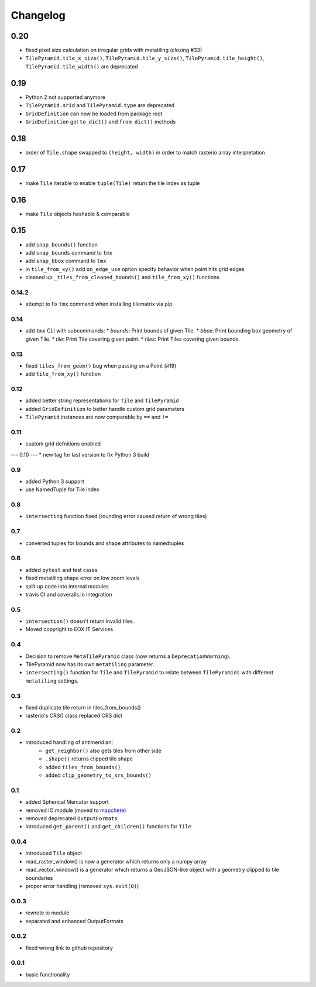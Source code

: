 #########
Changelog
#########

0.20
----
* fixed pixel size calculation on irregular grids with metatiling (closing #33)
* ``TilePyramid.tile_x_size()``, ``TilePyramid.tile_y_size()``, ``TilePyramid.tile_height()``, ``TilePyramid.tile_width()`` are deprecated

0.19
----
* Python 2 not supported anymore
* ``TilePyramid.srid`` and ``TilePyramid.type``  are deprecated
* ``GridDefinition`` can now be loaded from package root
* ``GridDefinition`` got ``to_dict()`` and ``from_dict()`` methods


0.18
----
* order of ``Tile.shape`` swapped to ``(height, width)`` in order to match rasterio array interpretation

0.17
----
* make ``Tile`` iterable to enable ``tuple(Tile)`` return the tile index as tuple

0.16
----
* make ``Tile`` objects hashable & comparable

0.15
----
* add ``snap_bounds()`` function
* add ``snap_bounds`` command to ``tmx``
* add ``snap_bbox`` command to ``tmx``
* in ``tile_from_xy()`` add ``on_edge_use`` option specify behavior when point hits grid edges
* cleaned up ``_tiles_from_cleaned_bounds()`` and ``tile_from_xy()`` functions

------
0.14.2
------
* attempt to fix ``tmx`` command when installing tilematrix via pip

----
0.14
----
* add ``tmx`` CLI with subcommands:
  * `bounds`: Print bounds of given Tile.
  * `bbox`: Print bounding box geometry of given Tile.
  * `tile`: Print Tile covering given point.
  * `tiles`: Print Tiles covering given bounds.

----
0.13
----
* fixed ``tiles_from_geom()`` bug when passing on a Point (#19)
* add ``tile_from_xy()`` function

----
0.12
----
* added better string representations for ``Tile`` and ``TilePyramid``
* added ``GridDefinition`` to better handle custom grid parameters
* ``TilePyramid`` instances are now comparable by ``==`` and ``!=``

----
0.11
----
* custom grid defnitions enabled

---
0.10
---
* new tag for last version to fix Python 3 build

---
0.9
---
* added Python 3 support
* use NamedTuple for Tile index

---
0.8
---
* ``intersecting`` function fixed (rounding error caused return of wrong tiles)

---
0.7
---
* converted tuples for bounds and shape attributes to namedtuples

---
0.6
---
* added ``pytest`` and test cases
* fixed metatiling shape error on low zoom levels
* split up code into internal modules
* travis CI and coveralls.io integration

---
0.5
---
* ``intersection()`` doesn't return invalid tiles.
* Moved copyright to EOX IT Services

---
0.4
---
* Decision to remove ``MetaTilePyramid`` class (now returns a ``DeprecationWarning``).
* TilePyramid now has its own ``metatiling`` parameter.
* ``intersecting()`` function for ``Tile`` and ``TilePyramid`` to relate between ``TilePyramids`` with different ``metatiling`` settings.

---
0.3
---
* fixed duplicate tile return in tiles_from_bounds()
* rasterio's CRS() class replaced CRS dict

---
0.2
---
* introduced handling of antimeridian:
    * ``get_neighbor()`` also gets tiles from other side
    * ``.shape()`` returns clipped tile shape
    * added ``tiles_from_bounds()``
    * added ``clip_geometry_to_srs_bounds()``

---
0.1
---
* added Spherical Mercator support
* removed IO module (moved to `mapchete <https://github.com/ungarj/mapchete>`_)
* removed deprecated ``OutputFormats``
* introduced ``get_parent()`` and ``get_children()`` functions for ``Tile``

-----
0.0.4
-----
* introduced ``Tile`` object
* read_raster_window() is now a generator which returns only a numpy array
* read_vector_window() is a generator which returns a GeoJSON-like object with a geometry clipped to tile boundaries
* proper error handling (removed ``sys.exit(0)``)

-----
0.0.3
-----
* rewrote io module
* separated and enhanced OutputFormats

-----
0.0.2
-----
* fixed wrong link to github repository

-----
0.0.1
-----
* basic functionality

